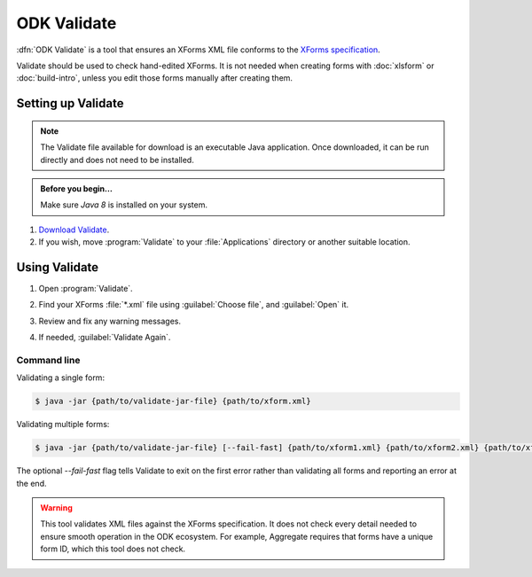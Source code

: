 .. spelling::

  validator
  vN

ODK Validate
==================

:dfn:`ODK Validate` is a tool 
that ensures an XForms XML file 
conforms to the `XForms specification`_.

.. _XForms specification: https://getodk.github.io/xforms-spec/

Validate should be used to check hand-edited XForms.
It is not needed when creating forms with 
:doc:`xlsform` or :doc:`build-intro`,
unless you edit those forms manually after creating them.

.. _setting-up-validate:

Setting up Validate
----------------------

.. note:: 

  The Validate file available for download is an executable Java application. Once downloaded, it can be run directly and does not need to be installed.

.. admonition:: Before you begin...

  Make sure `Java 8` is installed on your system.
  
  .. _Java: https://java.com/en/download/


#. `Download Validate`_.

   .. _Download Validate: https://github.com/getodk/validate/releases/latest

#. If you wish, move :program:`Validate` to your :file:`Applications` directory or another suitable location.
   

.. _using-validate:

Using Validate
---------------

#. Open :program:`Validate`.
#. Find your XForms :file:`*.xml` file using :guilabel:`Choose file`, 
   and :guilabel:`Open` it.
#. Review and fix any warning messages.

   .. image:: /img/validate/invalidform.png

#. If needed, :guilabel:`Validate Again`.

   .. image:: /img/validate/validform.png

Command line
~~~~~~~~~~~~

Validating a single form:

.. code-block:: console

  $ java -jar {path/to/validate-jar-file} {path/to/xform.xml}

Validating multiple forms:

.. code-block:: console

  $ java -jar {path/to/validate-jar-file} [--fail-fast] {path/to/xform1.xml} {path/to/xform2.xml} {path/to/xform3.xml}

The optional `--fail-fast` flag tells Validate to exit on the first error rather than validating all forms and reporting an error at the end.

.. warning::

  This tool validates XML files against the XForms specification.
  It does not check every detail needed 
  to ensure smooth operation in the ODK ecosystem.
  For example, Aggregate requires that forms have a unique form ID,
  which this tool does not check.
